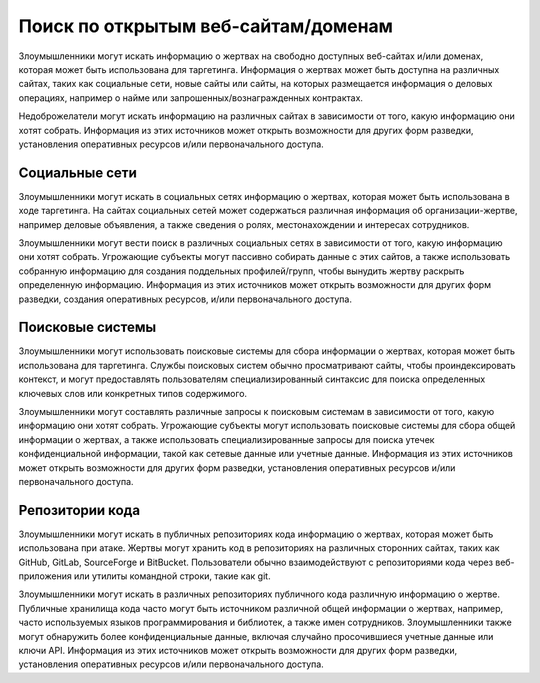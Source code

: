 Поиск по открытым веб-сайтам/доменам
==================================================

Злоумышленники могут искать информацию о жертвах на свободно доступных веб-сайтах и/или доменах, которая может быть использована для таргетинга. Информация о жертвах может быть доступна на различных сайтах, таких как социальные сети, новые сайты или сайты, на которых размещается информация о деловых операциях, например о найме или запрошенных/вознагражденных контрактах.

Недоброжелатели могут искать информацию на различных сайтах в зависимости от того, какую информацию они хотят собрать. Информация из этих источников может открыть возможности для других форм разведки, установления оперативных ресурсов и/или первоначального доступа.






Социальные сети
------------------------------

Злоумышленники могут искать в социальных сетях информацию о жертвах, которая может быть использована в ходе таргетинга. На сайтах социальных сетей может содержаться различная информация об организации-жертве, например деловые объявления, а также сведения о ролях, местонахождении и интересах сотрудников.

Злоумышленники могут вести поиск в различных социальных сетях в зависимости от того, какую информацию они хотят собрать. Угрожающие субъекты могут пассивно собирать данные с этих сайтов, а также использовать собранную информацию для создания поддельных профилей/групп, чтобы вынудить жертву раскрыть определенную информацию. Информация из этих источников может открыть возможности для других форм разведки, создания оперативных ресурсов, и/или первоначального доступа.



Поисковые системы
------------------------------

Злоумышленники могут использовать поисковые системы для сбора информации о жертвах, которая может быть использована для таргетинга. Службы поисковых систем обычно просматривают сайты, чтобы проиндексировать контекст, и могут предоставлять пользователям специализированный синтаксис для поиска определенных ключевых слов или конкретных типов содержимого.

Злоумышленники могут составлять различные запросы к поисковым системам в зависимости от того, какую информацию они хотят собрать. Угрожающие субъекты могут использовать поисковые системы для сбора общей информации о жертвах, а также использовать специализированные запросы для поиска утечек конфиденциальной информации, такой как сетевые данные или учетные данные. Информация из этих источников может открыть возможности для других форм разведки, установления оперативных ресурсов и/или первоначального доступа.



Репозитории кода
------------------------------

Злоумышленники могут искать в публичных репозиториях кода информацию о жертвах, которая может быть использована при атаке. Жертвы могут хранить код в репозиториях на различных сторонних сайтах, таких как GitHub, GitLab, SourceForge и BitBucket. Пользователи обычно взаимодействуют с репозиториями кода через веб-приложения или утилиты командной строки, такие как git.

Злоумышленники могут искать в различных репозиториях публичного кода различную информацию о жертве. Публичные хранилища кода часто могут быть источником различной общей информации о жертвах, например, часто используемых языков программирования и библиотек, а также имен сотрудников. Злоумышленники также могут обнаружить более конфиденциальные данные, включая случайно просочившиеся учетные данные или ключи API. Информация из этих источников может открыть возможности для других форм разведки, установления оперативных ресурсов и/или первоначального доступа.